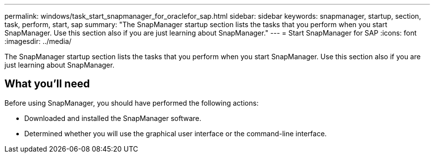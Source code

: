 ---
permalink: windows/task_start_snapmanager_for_oraclefor_sap.html
sidebar: sidebar
keywords: snapmanager, startup, section, task, perform, start, sap
summary: "The SnapManager startup section lists the tasks that you perform when you start SnapManager. Use this section also if you are just learning about SnapManager."
---
= Start SnapManager for SAP
:icons: font
:imagesdir: ../media/

[.lead]
The SnapManager startup section lists the tasks that you perform when you start SnapManager. Use this section also if you are just learning about SnapManager.

== What you'll need

Before using SnapManager, you should have performed the following actions:

* Downloaded and installed the SnapManager software.
* Determined whether you will use the graphical user interface or the command-line interface.
